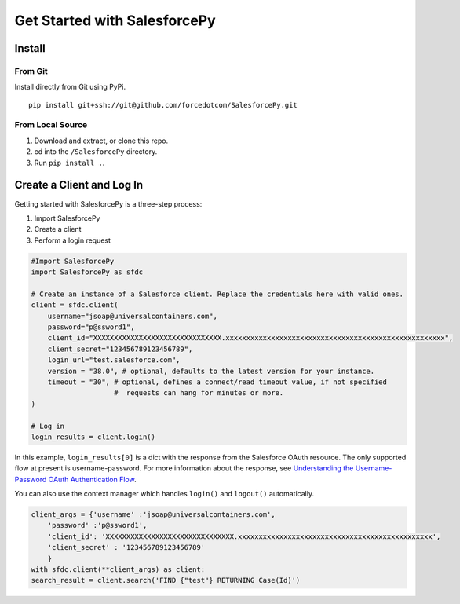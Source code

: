 Get Started with SalesforcePy
=============================

Install
-------

From Git
^^^^^^^^

Install directly from Git using PyPi.

::

    pip install git+ssh://git@github.com/forcedotcom/SalesforcePy.git

From Local Source
^^^^^^^^^^^^^^^^^
1. Download and extract, or clone this repo.
2. cd into the ``/SalesforcePy`` directory.
3. Run ``pip install .``.

Create a Client and Log In
--------------------------

Getting started with SalesforcePy is a three-step process:

1. Import SalesforcePy
2. Create a client
3. Perform a login request

.. code-block:: python

    #Import SalesforcePy
    import SalesforcePy as sfdc

    # Create an instance of a Salesforce client. Replace the credentials here with valid ones.
    client = sfdc.client(
        username="jsoap@universalcontainers.com",
        password="p@ssword1",
        client_id="XXXXXXXXXXXXXXXXXXXXXXXXXXXXXXX.xxxxxxxxxxxxxxxxxxxxxxxxxxxxxxxxxxxxxxxxxxxxxxxxxxxxx",
        client_secret="123456789123456789",
        login_url="test.salesforce.com",
        version = "38.0", # optional, defaults to the latest version for your instance.
        timeout = "30", # optional, defines a connect/read timeout value, if not specified
	                #  requests can hang for minutes or more.
    )

    # Log in
    login_results = client.login()

In this example, ``login_results[0]`` is a dict with the response from the Salesforce OAuth resource. 
The only supported flow at present is username-password. For more information about the response, 
see `Understanding the Username-Password OAuth Authentication Flow <https://developer.salesforce.com/docs/atlas.en-us.api_rest.meta/api_rest/intro_understanding_username_password_oauth_flow.htm>`_.

You can also use the context manager which handles ``login()`` and ``logout()`` automatically.

.. code-block:: python

    client_args = {'username' :'jsoap@universalcontainers.com',
        'password' :'p@ssword1',
        'client_id': 'XXXXXXXXXXXXXXXXXXXXXXXXXXXXXXX.xxxxxxxxxxxxxxxxxxxxxxxxxxxxxxxxxxxxxxxxxxxxxxx',
        'client_secret' : '123456789123456789'
        }
    with sfdc.client(**client_args) as client:
    search_result = client.search('FIND {"test"} RETURNING Case(Id)')

